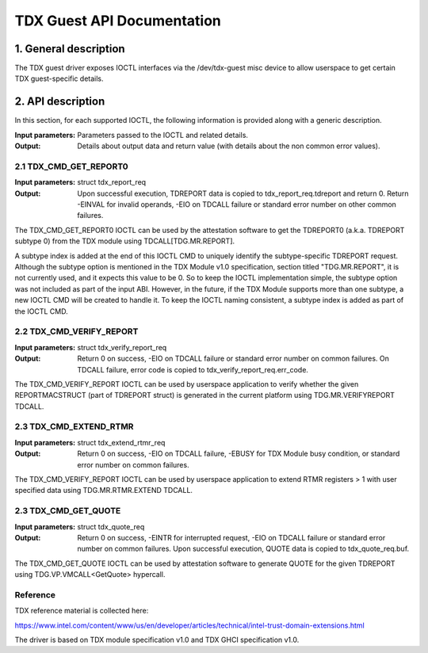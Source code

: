 .. SPDX-License-Identifier: GPL-2.0

===================================================================
TDX Guest API Documentation
===================================================================

1. General description
======================

The TDX guest driver exposes IOCTL interfaces via the /dev/tdx-guest misc
device to allow userspace to get certain TDX guest-specific details.

2. API description
==================

In this section, for each supported IOCTL, the following information is
provided along with a generic description.

:Input parameters: Parameters passed to the IOCTL and related details.
:Output: Details about output data and return value (with details about
         the non common error values).

2.1 TDX_CMD_GET_REPORT0
-----------------------

:Input parameters: struct tdx_report_req
:Output: Upon successful execution, TDREPORT data is copied to
         tdx_report_req.tdreport and return 0. Return -EINVAL for invalid
         operands, -EIO on TDCALL failure or standard error number on other
         common failures.

The TDX_CMD_GET_REPORT0 IOCTL can be used by the attestation software to get
the TDREPORT0 (a.k.a. TDREPORT subtype 0) from the TDX module using
TDCALL[TDG.MR.REPORT].

A subtype index is added at the end of this IOCTL CMD to uniquely identify the
subtype-specific TDREPORT request. Although the subtype option is mentioned in
the TDX Module v1.0 specification, section titled "TDG.MR.REPORT", it is not
currently used, and it expects this value to be 0. So to keep the IOCTL
implementation simple, the subtype option was not included as part of the input
ABI. However, in the future, if the TDX Module supports more than one subtype,
a new IOCTL CMD will be created to handle it. To keep the IOCTL naming
consistent, a subtype index is added as part of the IOCTL CMD.

2.2 TDX_CMD_VERIFY_REPORT
-------------------------

:Input parameters: struct tdx_verify_report_req
:Output: Return 0 on success, -EIO on TDCALL failure or standard error number
         on common failures. On TDCALL failure, error code is copied to
         tdx_verify_report_req.err_code.

The TDX_CMD_VERIFY_REPORT IOCTL can be used by userspace application to verify
whether the given REPORTMACSTRUCT (part of TDREPORT struct) is generated in the
current platform using TDG.MR.VERIFYREPORT TDCALL.

2.3 TDX_CMD_EXTEND_RTMR
-----------------------

:Input parameters: struct tdx_extend_rtmr_req
:Output: Return 0 on success, -EIO on TDCALL failure, -EBUSY for TDX Module busy
         condition, or standard error number on common failures.

The TDX_CMD_VERIFY_REPORT IOCTL can be used by userspace application to extend
RTMR registers > 1 with user specified data using TDG.MR.RTMR.EXTEND TDCALL.

2.3 TDX_CMD_GET_QUOTE
----------------------

:Input parameters: struct tdx_quote_req
:Output: Return 0 on success, -EINTR for interrupted request, -EIO on TDCALL
         failure or standard error number on common failures. Upon successful
         execution, QUOTE data is copied to tdx_quote_req.buf.

The TDX_CMD_GET_QUOTE IOCTL can be used by attestation software to generate
QUOTE for the given TDREPORT using TDG.VP.VMCALL<GetQuote> hypercall.

Reference
---------

TDX reference material is collected here:

https://www.intel.com/content/www/us/en/developer/articles/technical/intel-trust-domain-extensions.html

The driver is based on TDX module specification v1.0 and TDX GHCI specification v1.0.
